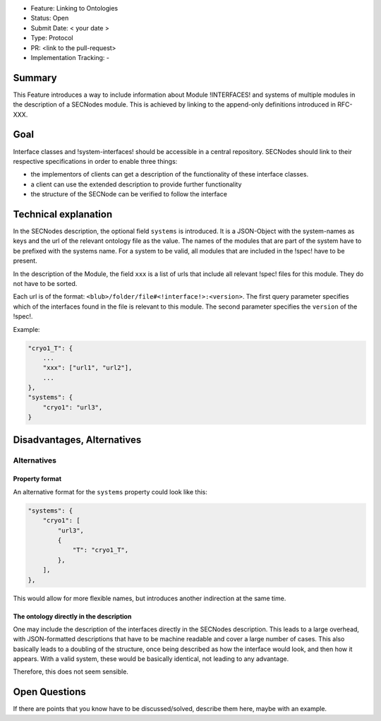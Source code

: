 - Feature: Linking to Ontologies
- Status: Open
- Submit Date: < your date >
- Type: Protocol
- PR: <link to the pull-request>
- Implementation Tracking: -

Summary
=======

This Feature introduces a way to include information about Module !INTERFACES! and systems of multiple modules in the description of a SECNodes module.
This is achieved by linking to the append-only definitions introduced in RFC-XXX.

Goal
====

Interface classes and !system-interfaces! should be accessible in a central repository.
SECNodes should link to their respective specifications in order to enable three things:

- the implementors of clients can get a description of the functionality of these interface classes.
- a client can use the extended description to provide further functionality
- the structure of the SECNode can be verified to follow the interface


Technical explanation
=====================


In the SECNodes description, the optional field ``systems`` is introduced.
It is a JSON-Object with the system-names as keys and the url of the relevant ontology file as the value.
The names of the modules that are part of the system have to be prefixed with the systems name.
For a system to be valid, all modules that are included in the !spec! have to be present.

In the description of the Module, the field ``xxx`` is a list of urls that include all relevant !spec! files for this module.
They do not have to be sorted.

Each url is of the format: ``<blub>/folder/file#<!interface!>:<version>``.
The first query parameter specifies which of the interfaces found in the file is relevant to this module.
The second parameter specifies the ``version`` of the !spec!.

Example:

.. code:: json

    "cryo1_T": {
        ...
        "xxx": ["url1", "url2"],
        ...
    },
    "systems": {
        "cryo1": "url3",
    }

Disadvantages, Alternatives
===========================

Alternatives
------------

Property format
~~~~~~~~~~~~~~~
An alternative format for the ``systems`` property could look like this:

.. code:: json

    "systems": {
        "cryo1": [
            "url3",
            {
                "T": "cryo1_T",
            },
        ],
    },

This would allow for more flexible names, but introduces another indirection at the same time.

The ontology directly in the description
~~~~~~~~~~~~~~~~~~~~~~~~~~~~~~~~~~~~~~~~
One may include the description of the interfaces directly in the SECNodes description.
This leads to a large overhead, with JSON-formatted descriptions that have to be machine readable and cover a large number of cases.
This also basically leads to a doubling of the structure, once being described as how the interface would look, and then how it appears.
With a valid system, these would be basically identical, not leading to any advantage.

Therefore, this does not seem sensible.

Open Questions
==============

If there are points that you know have to be discussed/solved, describe them here, maybe with an example.
